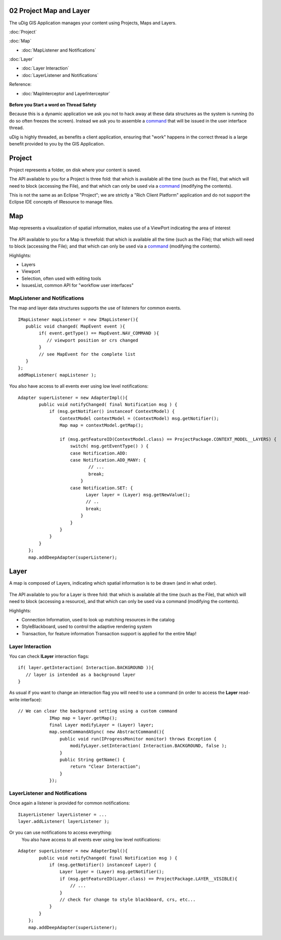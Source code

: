 02 Project Map and Layer
========================

The uDig GIS Application manages your content using Projects, Maps and Layers.

:doc:`Project`


:doc:`Map`


* :doc:`MapListener and Notifications`


:doc:`Layer`


* :doc:`Layer Interaction`

* :doc:`LayerListener and Notifications`


Reference:

* :doc:`MapInterceptor and LayerInterceptor`


.. figure:: images/icons/emoticons/check.gif
   :align: center
   :alt: 

**Before you Start a word on Thread Safety**

Because this is a dynamic application we ask you not to hack away at these data structures as the
system is running (to do so often freezes the screen). Instead we ask you to assemble a
`command <04%20Commands.html>`_ that will be issued in the user interface thread.

uDig is highly threaded, as benefits a client application, ensuring that "work" happens in the
correct thread is a large benefit provided to you by the GIS Application.

Project
=======

Project represents a folder, on disk where your content is saved.

The API available to you for a Project is three fold: that which is available all the time (such as
the File), that which will need to block (accessing the File), and that which can only be used via a
`command <04%20Commands.html>`_ (modifying the contents).

This is not the same as an Eclipse "Project"; we are strictly a "Rich Client Platform" application
and do not support the Eclipse IDE concepts of IResource to manage files.

Map
===

Map represents a visualization of spatial information, makes use of a ViewPort indicating the area
of interest

.. figure:: /images/02_project_map_and_layer/MapDiagram.jpg
   :align: center
   :alt: 

The API available to you for a Map is threefold: that which is available all the time (such as the
File); that which will need to block (accessing the File); and that which can only be used via a
`command <04%20Commands.html>`_ (modifying the contents).

Highlights:

-  Layers
-  Viewport
-  Selection, often used with editing tools
-  IssuesList, common API for "workflow user interfaces"

MapListener and Notifications
-----------------------------

The map and layer data structures supports the use of listeners for common events.

::

    IMapListener mapListener = new IMapListener(){
       public void changed( MapEvent event ){
            if( event.getType() == MapEvent.NAV_COMMAND ){
               // viewport position or crs changed
            }
            // see MapEvent for the complete list
       } 
    };
    addMapListener( mapListener );

You also have access to all events ever using low level notifications:

::

    Adapter superListener = new AdapterImpl(){
            public void notifyChanged( final Notification msg ) {
                if (msg.getNotifier() instanceof ContextModel) {
                    ContextModel contextModel = (ContextModel) msg.getNotifier();
                    Map map = contextModel.getMap();

                    if (msg.getFeatureID(ContextModel.class) == ProjectPackage.CONTEXT_MODEL__LAYERS) {
                        switch( msg.getEventType() ) {
                        case Notification.ADD: 
                        case Notification.ADD_MANY: {
                               // ...
                               break;
                            }
                        case Notification.SET: {
                              Layer layer = (Layer) msg.getNewValue();
                              // ..
                              break;
                            }
                        }
                    }
                }
            }
        };
        map.addDeepAdapter(superListener);

Layer
=====

A map is composed of Layers, indicating which spatial information is to be drawn (and in what
order).

.. figure:: /images/02_project_map_and_layer/layer.png
   :align: center
   :alt: 

The API available to you for a Layer is three fold: that which is available all the time (such as
the File), that which will need to block (accessing a resource), and that which can only be used via
a command (modifying the contents).

Highlights:

-  Connection Information, used to look up matching resources in the catalog
-  StyleBlackboard, used to control the adaptive rendering system
-  Transaction, for feature information Transaction support is applied for the entire Map!

Layer Interaction
-----------------

You can check **ILayer** interaction flags:

::

    if( layer.getInteraction( Interaction.BACKGROUND )){
       // layer is intended as a background layer
    }

As usual if you want to change an interaction flag you will need to use a command (in order to
access the **Layer** read-write interface):

::

    // We can clear the background setting using a custom command
                IMap map = layer.getMap();
                final Layer modifyLayer = (Layer) layer;
                map.sendCommandASync( new AbstractCommand(){
                    public void run(IProgressMonitor monitor) throws Exception {
                        modifyLayer.setInteraction( Interaction.BACKGROUND, false );
                    }
                    public String getName() {
                        return "Clear Interaction";
                    }
                });

LayerListener and Notifications
-------------------------------

Once again a listener is provided for common notifications:

::

    ILayerListener layerListener = ...
    layer.addListener( layerListener );

Or you can use notifications to access everything:
 You also have access to all events ever using low level notifications:

::

    Adapter superListener = new AdapterImpl(){
            public void notifyChanged( final Notification msg ) {
                if (msg.getNotifier() instanceof Layer) {
                    Layer layer = (Layer) msg.getNotifier();
                    if (msg.getFeatureID(Layer.class) == ProjectPackage.LAYER__VISIBLE){
                        // ...
                    }
                    // check for change to style blackboard, crs, etc...
                }
            }
        };
        map.addDeepAdapter(superListener);

